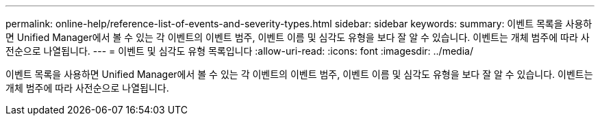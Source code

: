 ---
permalink: online-help/reference-list-of-events-and-severity-types.html 
sidebar: sidebar 
keywords:  
summary: 이벤트 목록을 사용하면 Unified Manager에서 볼 수 있는 각 이벤트의 이벤트 범주, 이벤트 이름 및 심각도 유형을 보다 잘 알 수 있습니다. 이벤트는 개체 범주에 따라 사전순으로 나열됩니다. 
---
= 이벤트 및 심각도 유형 목록입니다
:allow-uri-read: 
:icons: font
:imagesdir: ../media/


[role="lead"]
이벤트 목록을 사용하면 Unified Manager에서 볼 수 있는 각 이벤트의 이벤트 범주, 이벤트 이름 및 심각도 유형을 보다 잘 알 수 있습니다. 이벤트는 개체 범주에 따라 사전순으로 나열됩니다.
